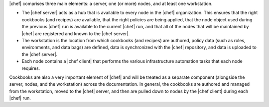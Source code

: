 .. The contents of this file are included in multiple topics.
.. This file should not be changed in a way that hinders its ability to appear in multiple documentation sets.


|chef| comprises three main elements: a server, one (or more) nodes, and at least one workstation. 

* The |chef server| acts as a hub that is available to every node in the |chef| organization. This ensures that the right cookbooks (and recipes) are available, that the right policies are being applied, that the node object used during the previous |chef| run is available to the current |chef| run, and that all of the nodes that will be maintained by |chef| are registered and known to the |chef server|. 
* The workstation is the location from which cookbooks (and recipes) are authored, policy data (such as roles, environments, and data bags) are defined, data is synchronized with the |chef| repository, and data is uploaded to the |chef server|. 
* Each node contains a |chef client| that performs the various infrastructure automation tasks that each node requires.

Cookbooks are also a very important element of |chef| and will be treated as a separate component (alongside the server, nodes, and the workstation) across the documentation. In general, the cookbooks are authored and managed from the workstation, moved to the |chef| server, and then are pulled down to nodes by the |chef client| during each |chef| run.